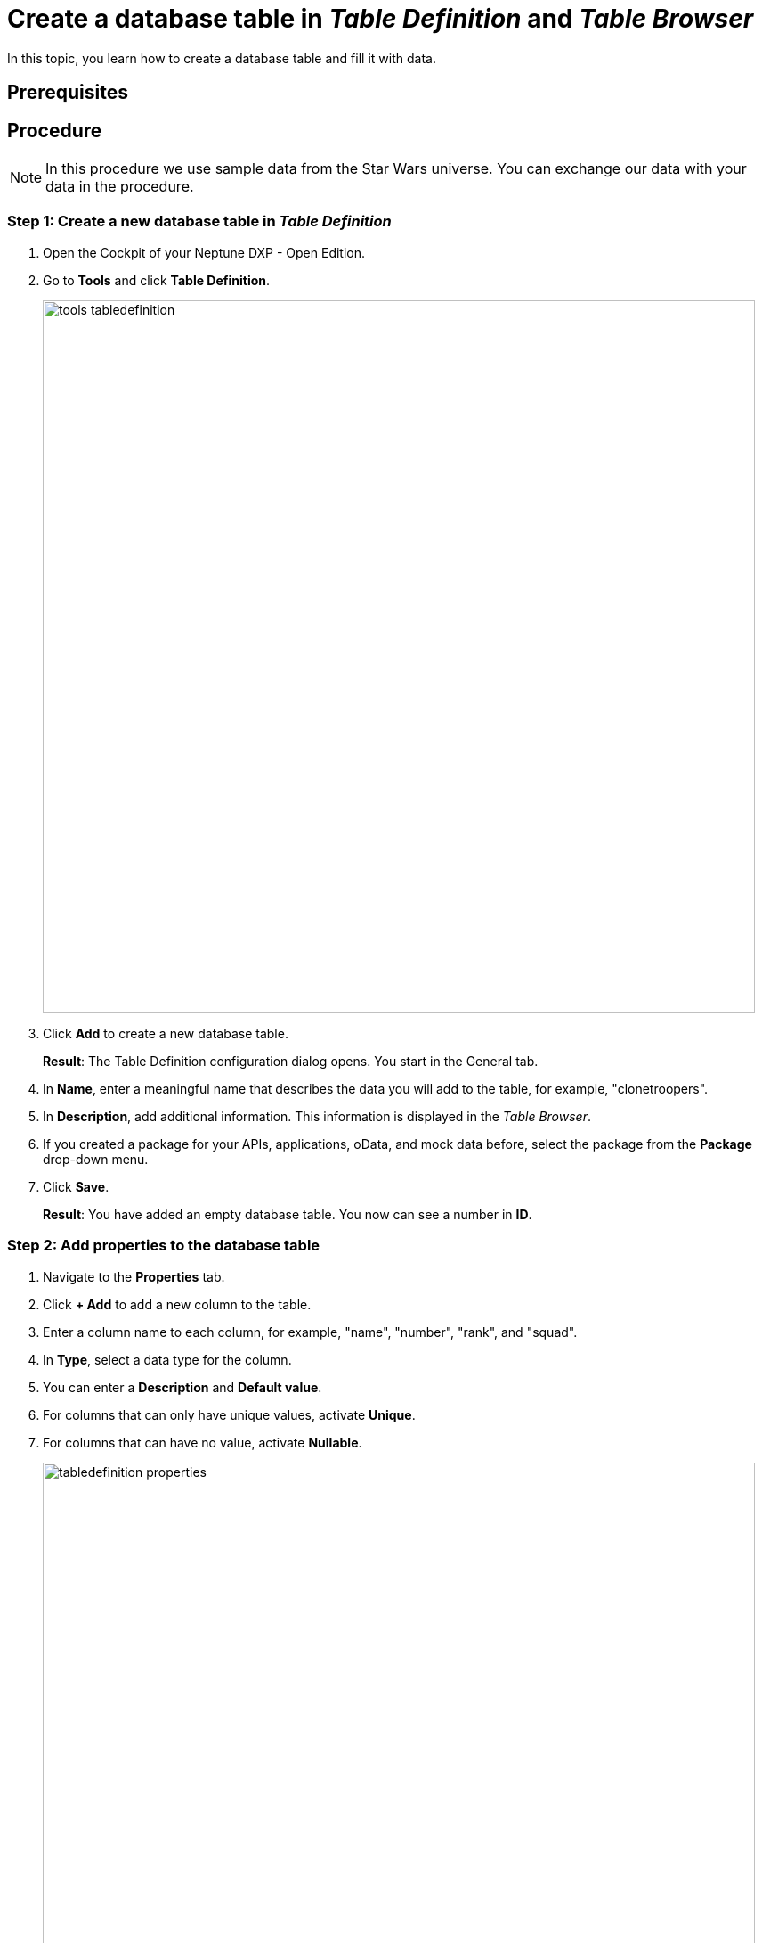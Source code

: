= Create a database table in _Table Definition_ and _Table Browser_

In this topic, you learn how to create a database table and fill it with data.

== Prerequisites

== Procedure

NOTE: In this procedure we use sample data from the Star Wars universe. You can exchange our data with your data in the procedure.

=== Step 1: Create a new database table in _Table Definition_

. Open the Cockpit of your Neptune DXP - Open Edition.
. Go to *Tools* and click *Table Definition*.
+
image::tools-tabledefinition.png[width=800]

. Click *Add* to create a new database table.
+
*Result*: The Table Definition configuration dialog opens. You start in the General tab.
. In *Name*, enter a meaningful name that describes the data you will add to the table, for example, "clonetroopers".
. In *Description*, add additional information. This information is displayed in the _Table Browser_.
. If you created a package for your APIs, applications, oData, and mock data before, select the package from the *Package* drop-down menu.
//. Enable Table Audit, added when consequences are clear
. Click *Save*.
+
*Result*: You have added an empty database table. You now can see a number in *ID*.

=== Step 2: Add properties to the database table

. Navigate to the *Properties* tab.
. Click *+ Add* to add a new column to the table.
. Enter a column name to each column, for example, "name", "number", "rank", and "squad".
. In *Type*, select a data type for the column.
//Helle@Helle: write reference topic on data types and add link here.
. You can enter a *Description* and *Default value*.
//Helle@Neptune: Where does Description appear?
. For columns that can only have unique values, activate *Unique*.
. For columns that can have no value, activate *Nullable*.
+
image::tabledefinition-properties.png[width=800]
+
*Result*: You have added properties to the database table.

=== Step 3: Add data to the database table in _Table Browser_

. Open the Cockpit of your Neptune DXP - Open Edition.
. Go to *Tools* and click *Table Definition*.
+
image::tools-tablebrowser.png[width=800]
+
*Result*: The _Table Browser_ opens. You see a list of all table definitions sorted by name.
+
[TIP]
====
You can hide all table definitions created by others to find your table definition easier. To do that, change the *Updated By* filter to *Me*.

image::updated-by-me.png[width=200]

====
. Click on your table definition.
+
*Result*: You see the properties you added to your database table.

. Check all rows you want to add data to and click *Run*.
+
image::tablebrowser-run.png[width=800]

. Click *Edit* to activate edit mode.
+
*Result*: A new toolbar appears.

. On the toolbar, click *Add* to add rows to your table.
. Enter data to all rows, for example, a name, number, rank, and squad for each row.
. Click *Save* and *Display* to exit edit mode.
+
image::tablebrowser-sampledata.png[width=600]

== Results

* You have created a database table in _Table Definition_.
* You have added data to the database table in _Table Browser_.

== Related topics

//Todo: Helle *xref Table Definition concept topic
//Todo: Helle *xref Table Browser concept topic
* xref:api-designer.adoc[_API Designer_]
* xref:api-designer-create.adoc[Create a table definition API in the _API Designer_]